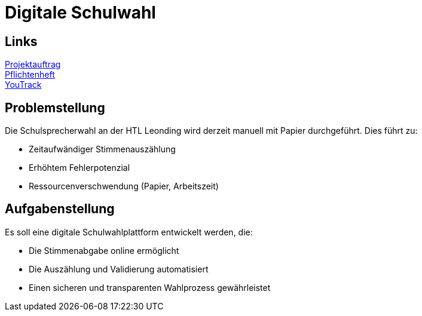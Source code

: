 = Digitale Schulwahl

== Links

link:projektauftrag.html[Projektauftrag^] +
link:pflichtenheft.html[Pflichtenheft^] +
https://vm81.htl-leonding.ac.at/projects/9df92ed8-54ff-4e3b-8fba-5db374b9799d[YouTrack]

== Problemstellung

Die Schulsprecherwahl an der HTL Leonding wird derzeit manuell mit Papier durchgeführt. Dies führt zu:

* Zeitaufwändiger Stimmenauszählung
* Erhöhtem Fehlerpotenzial
* Ressourcenverschwendung (Papier, Arbeitszeit)

== Aufgabenstellung

Es soll eine digitale Schulwahlplattform entwickelt werden, die:

* Die Stimmenabgabe online ermöglicht
* Die Auszählung und Validierung automatisiert
* Einen sicheren und transparenten Wahlprozess gewährleistet
